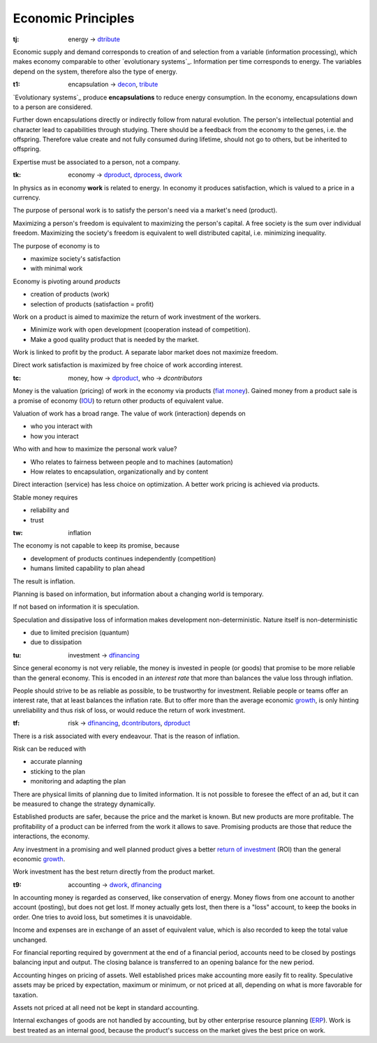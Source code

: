 .. encoding: utf-8
.. vim: syntax=rst

Economic Principles
===================

.. _`tj`:

:tj: energy → `dtribute`_

Economic supply and demand corresponds to
creation of and selection from a variable (information processing),
which makes economy comparable to other `evolutionary systems`_.
Information per time corresponds to energy.
The variables depend on the system, therefore also the type of energy.

.. _`t1`:

:t1: encapsulation → `decon`_, `tribute <#dm>`_

`Evolutionary systems`_ produce **encapsulations** to reduce energy consumption.
In the economy, encapsulations down to a person are considered.

Further down encapsulations directly or indirectly follow from natural evolution.
The person's intellectual potential and character lead to capabilities through studying.
There should be a feedback from the economy to the genes, i.e. the offspring.
Therefore value create and not fully consumed during lifetime,
should not go to others, but be inherited to offspring.

Expertise must be associated to a person, not a company.

.. _`tk`:

:tk: economy → `dproduct`_, `dprocess`_, `dwork`_

In physics as in economy **work** is related to energy.
In economy it produces satisfaction, which is valued to a price in a currency.

The purpose of personal work is to satisfy the person's need via a market's need (product).

Maximizing a person's freedom is equivalent to maximizing the person's capital.
A free society is the sum over individual freedom.
Maximizing the society's freedom is equivalent to well distributed capital, i.e.
minimizing inequality.

The purpose of economy is to

- maximize society's satisfaction
- with minimal work

Economy is pivoting around *products*

- creation of products (work)
- selection of products (satisfaction = profit)

Work on a product is aimed to maximize the return of work investment of the workers.

- Minimize work with open development (cooperation instead of competition).
- Make a good quality product that is needed by the market.

Work is linked to profit by the product.
A separate labor market does not maximize freedom.

Direct work satisfaction is maximized by free choice of work according interest.

.. _`tc`:

:tc: money, how → `dproduct`_, who → `dcontributors`

Money is the valuation (pricing) of work in the economy via products (`fiat money`_).
Gained money from a product sale is a promise of economy (`IOU`_)
to return other products of equivalent value.

Valuation of work has a broad range.
The value of work (interaction) depends on

- who you interact with
- how you interact

Who with and how to maximize the personal work value?

- Who relates to fairness between people and to machines (automation)
- How relates to encapsulation, organizationally and by content

Direct interaction (service) has less choice on optimization.
A better work pricing is achieved via products.

Stable money requires

- reliability and
- trust

.. _`tw`:

:tw: inflation

The economy is not capable to keep its promise, because

- development of products continues independently (competition)
- humans limited capability to plan ahead

The result is inflation.

Planning is based on information,
but information about a changing world is temporary.

If not based on information it is speculation.

Speculation and dissipative loss of information makes development non-deterministic.
Nature itself is non-deterministic

- due to limited precision (quantum)
- due to dissipation

.. _`tu`:

:tu: investment → `dfinancing`_

Since general economy is not very reliable,
the money is invested in people (or goods)
that promise to be more reliable than the general economy.
This is encoded in an *interest rate*
that more than balances the value loss through inflation.

People should strive to be as reliable as possible,
to be trustworthy for investment.
Reliable people or teams offer an interest rate,
that at least balances the inflation rate.
But to offer more than the average economic `growth`_,
is only hinting unreliability and thus risk of loss,
or would reduce the return of work investment.

.. _`tf`:

:tf: risk → `dfinancing`_, `dcontributors`_, `dproduct`_

There is a risk associated with every endeavour.
That is the reason of inflation.

Risk can be reduced with

- accurate planning
- sticking to the plan
- monitoring and adapting the plan

There are physical limits of planning due to limited information.
It is not possible to foresee the effect of an ad,
but it can be measured to change the strategy dynamically.

Established products are safer,
because the price and the market is known.
But new products are more profitable.
The profitability of a product can be inferred from the work it allows to save.
Promising products are those that reduce the interactions, the economy.

Any investment in a promising and well planned product
gives a better `return of investment`_ (ROI)
than the general economic `growth`_.

Work investment has the best return directly from the product market.

.. _`t9`:

:t9: accounting → `dwork`_, `dfinancing`_

In accounting money is regarded as conserved,
like conservation of energy.
Money flows from one account to another account (posting),
but does not get lost.
If money actually gets lost,
then there is a "loss" account,
to keep the books in order.
One tries to avoid loss, but sometimes it is unavoidable.

Income and expenses are in exchange of an asset of equivalent value,
which is also recorded to keep the total value unchanged.

For financial reporting required by government at the end of a financial period,
accounts need to be closed by postings balancing input and output.
The closing balance is transferred to an opening balance for the new period.

Accounting hinges on pricing of assets.
Well established prices make accounting more easily fit to reality.
Speculative assets may be priced by expectation, maximum or minimum,
or not priced at all,
depending on what is more favorable for taxation.

Assets not priced at all need not be kept in standard accounting.

Internal exchanges of goods are not handled by accounting,
but by other enterprise resource planning (`ERP`_).
Work is best treated as an internal good,
because the product's success on the market gives the best price on work.

.. _`fiat money`: https://en.wikipedia.org/wiki/Fiat_money
.. _`return of investment`: `roi`_
.. _`roi`: https://en.wikipedia.org/wiki/Return_on_Investment
.. _`iou`: https://en.wikipedia.org/wiki/IOU
.. _`growth`: https://en.wikipedia.org/wiki/Economic_growth
.. _`ERP`: https://en.wikipedia.org/wiki/Enterprise_resource_planning



.. _`decon`: https://github.com/rpuntaie/econ/blob/master/econ-1.0.rst#decon
.. _`dfinancing`: https://github.com/rpuntaie/econ/blob/master/econ-1.0.rst#dfinancing
.. _`dwork`: https://github.com/rpuntaie/econ/blob/master/econ-1.0.rst#dwork
.. _`dprocess`: https://github.com/rpuntaie/econ/blob/master/econ-1.0.rst#dprocess
.. _`dproduct`: https://github.com/rpuntaie/econ/blob/master/econ-1.0.rst#dproduct
.. _`dcontributors`: https://github.com/rpuntaie/econ/blob/master/econ-1.0.rst#dcontributors
.. _`dtribute`: https://github.com/rpuntaie/econ/blob/master/econ-1.0.rst#dtribute

